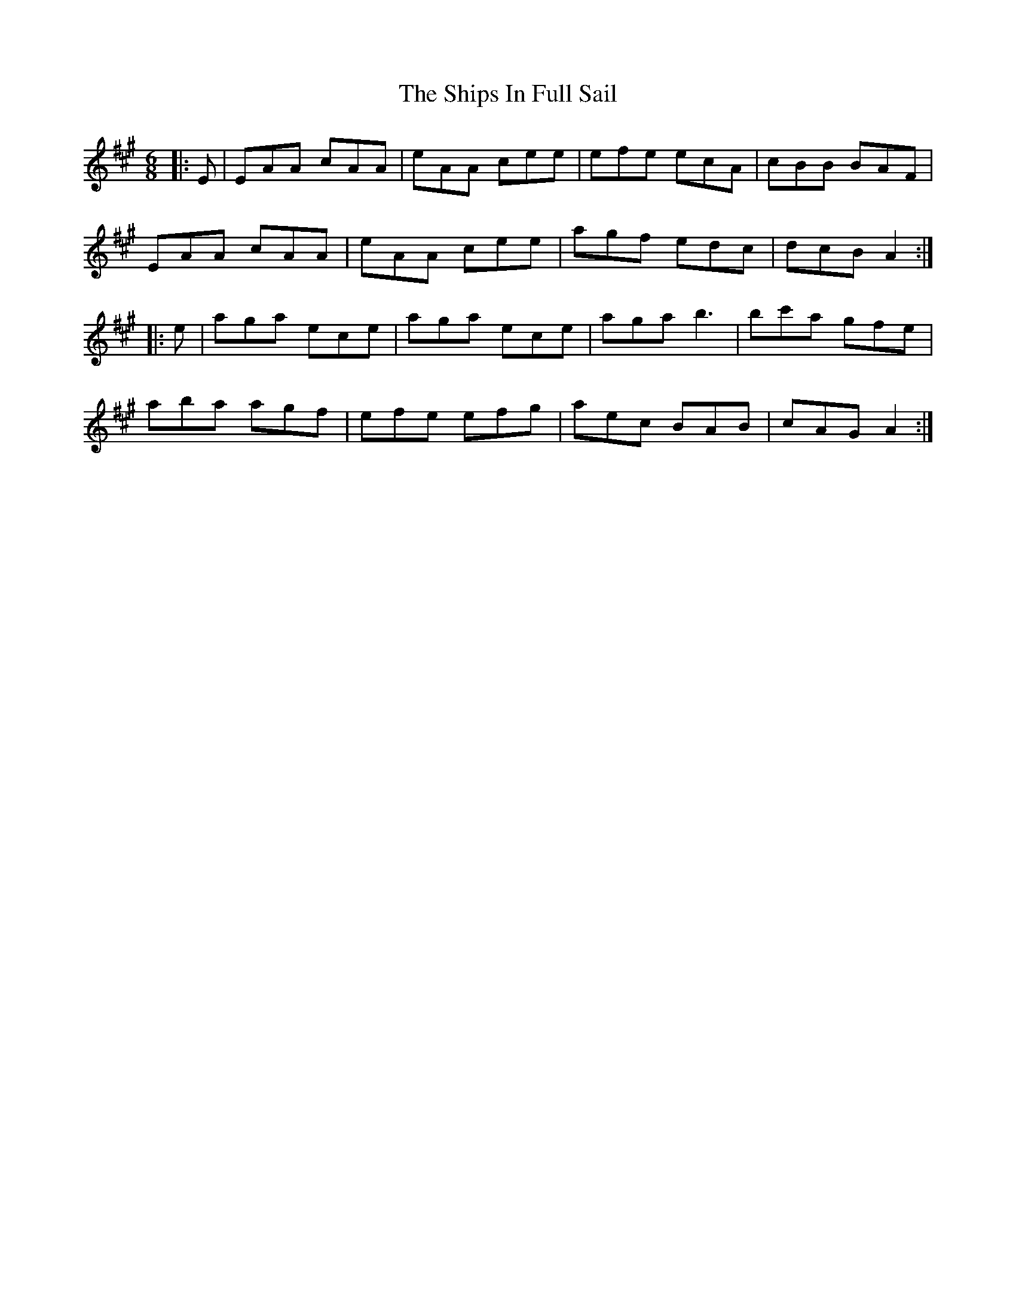 X: 36860
T: Ships In Full Sail, The
R: jig
M: 6/8
K: Amajor
|:E|EAA cAA|eAA cee|efe ecA|cBB BAF|
EAA cAA|eAA cee|agf edc|dcB A2:|
|:e|aga ece|aga ece|aga b3|bc'a gfe|
aba agf|efe efg|aec BAB|cAG A2:|

